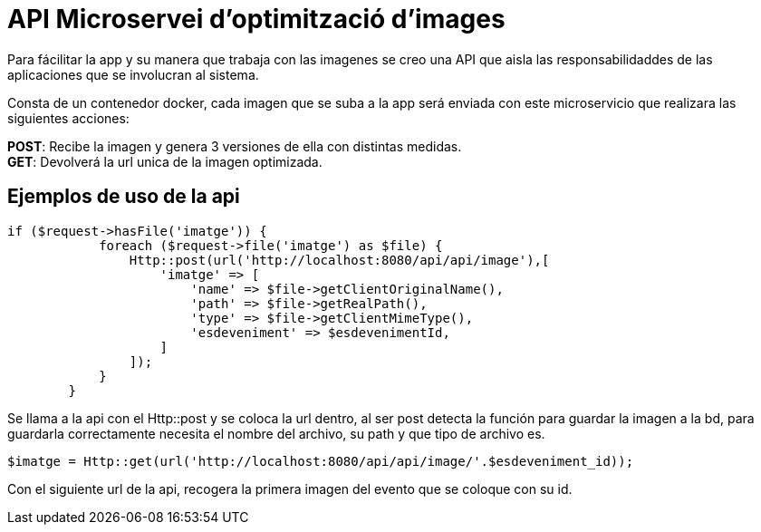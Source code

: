 = API Microservei d'optimització d'images

Para fácilitar la app y su manera que trabaja con las imagenes se creo una API que aisla las responsabilidaddes de las aplicaciones que se involucran al sistema. +

Consta de un contenedor docker, cada imagen que se suba a la app será enviada con este microservicio que realizara las siguientes acciones: +

**POST**: Recibe la imagen y genera 3 versiones de ella con distintas medidas. +
**GET**: Devolverá la url unica de la imagen optimizada. +

== Ejemplos de uso de la api

[source, php]
----
if ($request->hasFile('imatge')) {
            foreach ($request->file('imatge') as $file) {
                Http::post(url('http://localhost:8080/api/api/image'),[
                    'imatge' => [
                        'name' => $file->getClientOriginalName(),
                        'path' => $file->getRealPath(),
                        'type' => $file->getClientMimeType(),
                        'esdeveniment' => $esdevenimentId,
                    ]
                ]);
            }
        }
----

Se llama a la api con el Http::post y se coloca la url dentro, al ser post detecta la función para guardar la imagen a la bd, para guardarla correctamente necesita el nombre del archivo, su path y que tipo de archivo es.

[source, php]
----
$imatge = Http::get(url('http://localhost:8080/api/api/image/'.$esdeveniment_id));
----

Con el siguiente url de la api, recogera la primera imagen del evento que se coloque con su id.